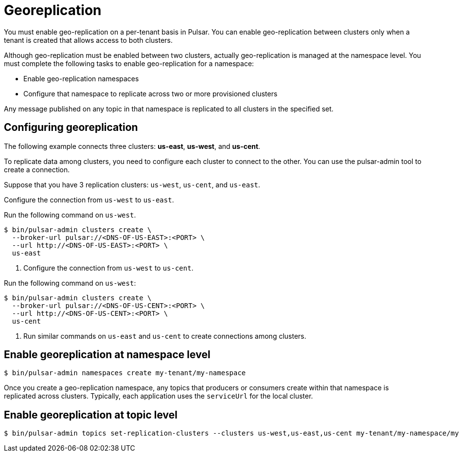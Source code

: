 = Georeplication

You must enable geo-replication on a per-tenant basis in Pulsar. You can enable geo-replication between clusters only when a tenant is created that allows access to both clusters.

Although geo-replication must be enabled between two clusters, actually geo-replication is managed at the namespace level. You must complete the following tasks to enable geo-replication for a namespace:

* Enable geo-replication namespaces
* Configure that namespace to replicate across two or more provisioned clusters

Any message published on any topic in that namespace is replicated to all clusters in the specified set.

== Configuring georeplication

The following example connects three clusters: *us-east*, *us-west*, and *us-cent*.

To replicate data among clusters, you need to configure each cluster to connect to the other. You can use the pulsar-admin tool to create a connection.

Suppose that you have 3 replication clusters: `us-west`, `us-cent`, and `us-east`.

Configure the connection from `us-west` to `us-east`.

Run the following command on `us-west`.

----
$ bin/pulsar-admin clusters create \
  --broker-url pulsar://<DNS-OF-US-EAST>:<PORT> \
  --url http://<DNS-OF-US-EAST>:<PORT> \
  us-east
----

. Configure the connection from `us-west` to `us-cent`.

Run the following command on `us-west`:

----
$ bin/pulsar-admin clusters create \
  --broker-url pulsar://<DNS-OF-US-CENT>:<PORT> \
  --url http://<DNS-OF-US-CENT>:<PORT> \
  us-cent
----

. Run similar commands on `us-east` and `us-cent` to create connections among clusters.

== Enable georeplication at namespace level

----
$ bin/pulsar-admin namespaces create my-tenant/my-namespace
----

Once you create a geo-replication namespace, any topics that producers or consumers create within that namespace is replicated across clusters. Typically, each application uses the `serviceUrl` for the local cluster.

== Enable georeplication at topic level

----
$ bin/pulsar-admin topics set-replication-clusters --clusters us-west,us-east,us-cent my-tenant/my-namespace/my-topic
----



